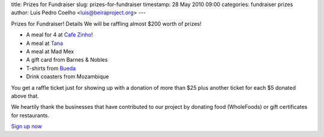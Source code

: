 title: Prizes for Fundraiser
slug: prizes-for-fundraiser
timestamp: 28 May 2010 09:00
categories: fundraiser prizes
author: Luis Pedro Coelho <luis@beiraproject.org>
---

Prizes for Fundraiser! Details
We will be raffling almost $200 worth of prizes!

- A meal for 4 at `Cafe Zinho <http://www.yelp.com/biz/cafe-zinho-pittsburgh>`__!
- A meal at `Tana <http://www.tanaethiopiancuisine.com/>`__
- A meal at Mad Mex
- A gift card from Barnes & Nobles
- T-shirts from `Bueda <http://www.bueda.com>`__
- Drink coasters from Mozambique

You get a raffle ticket just for showing up with a donation of more than $25
plus another ticket for each $5 donated above that.

We heartily thank the businesses that have contributed to our project by
donating food (WholeFoods) or gift certificates for restaurants.

`Sign up now <https://beiraproject.wufoo.com/forms/fundraiser-signup>`__

